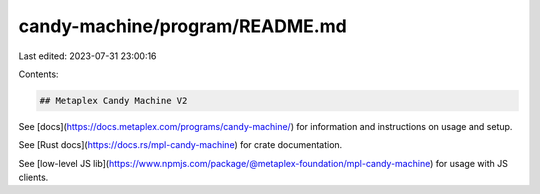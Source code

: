 candy-machine/program/README.md
===============================

Last edited: 2023-07-31 23:00:16

Contents:

.. code-block:: md

    ## Metaplex Candy Machine V2

See [docs](https://docs.metaplex.com/programs/candy-machine/) for information and instructions on usage and setup.

See [Rust docs](https://docs.rs/mpl-candy-machine) for crate documentation.

See [low-level JS lib](https://www.npmjs.com/package/@metaplex-foundation/mpl-candy-machine) for usage with JS clients.



